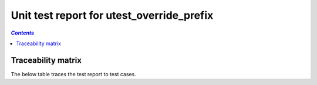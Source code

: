 .. _unit_test_report_utest_override_prefix:

==========================================
Unit test report for utest_override_prefix
==========================================

.. contents:: `Contents`
    :depth: 2
    :local:


.. item:: REPORT_OVERRIDING-UTEST_MY_LIB-MY_FUNCTION_SUCCESS Test report for OVERRIDING-UTEST_MY_LIB-MY_FUNCTION_SUCCESS
    :passes: OVERRIDING-UTEST_MY_LIB-MY_FUNCTION_SUCCESS

    Test result: Pass

.. item:: REPORT_OVERRIDING-UTEST_MY_LIB-TEST_MY_FUNCTION_NOT_ERASED Test report for OVERRIDING-UTEST_MY_LIB-TEST_MY_FUNCTION_NOT_ERASED
    :fails: OVERRIDING-UTEST_MY_LIB-TEST_MY_FUNCTION_NOT_ERASED

    Test result: Fail

.. item:: REPORT_OVERRIDING-UTEST_MY_LIB-TEST_MY_FUNCTION_NOT_UNLOCKED Test report for OVERRIDING-UTEST_MY_LIB-TEST_MY_FUNCTION_NOT_UNLOCKED
    :passes: OVERRIDING-UTEST_MY_LIB-TEST_MY_FUNCTION_NOT_UNLOCKED

    Test result: Pass

.. item:: REPORT_OVERRIDING-UTEST_MY_LIB-SOME_FUNCTION Test report for OVERRIDING-UTEST_MY_LIB-SOME_FUNCTION
    :fails: OVERRIDING-UTEST_MY_LIB-SOME_FUNCTION

    Test result: Fail

Traceability matrix
===================

The below table traces the test report to test cases.

.. item-matrix:: Linking these unit test reports to unit test cases
    :source: REPORT_OVERRIDING-
    :target: OVERRIDING-
    :sourcetitle: Unit test report
    :targettitle: Unit test specification
    :type: fails passes
    :stats:
    :group:
    :nocaptions:
